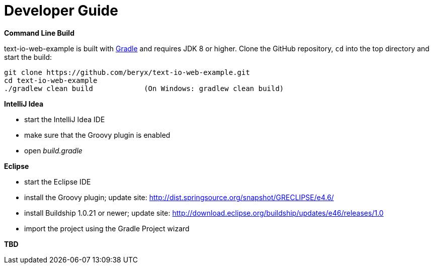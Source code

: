 [[dev_guide]]
= Developer Guide

*Command Line Build*

text-io-web-example is built with http://www.gradle.org[Gradle] and requires JDK 8 or higher.
Clone the GitHub repository, `cd` into the top directory and start the build:

[source]
----
git clone https://github.com/beryx/text-io-web-example.git
cd text-io-web-example
./gradlew clean build            (On Windows: gradlew clean build)
----


*IntelliJ Idea*

- start the IntelliJ Idea IDE
- make sure that the Groovy plugin is enabled
- open _build.gradle_


*Eclipse*

- start the Eclipse IDE
- install the Groovy plugin; update site: http://dist.springsource.org/snapshot/GRECLIPSE/e4.6/
- install Buildship 1.0.21 or newer; update site: http://download.eclipse.org/buildship/updates/e46/releases/1.0
- import the project using the Gradle Project wizard


*TBD*
